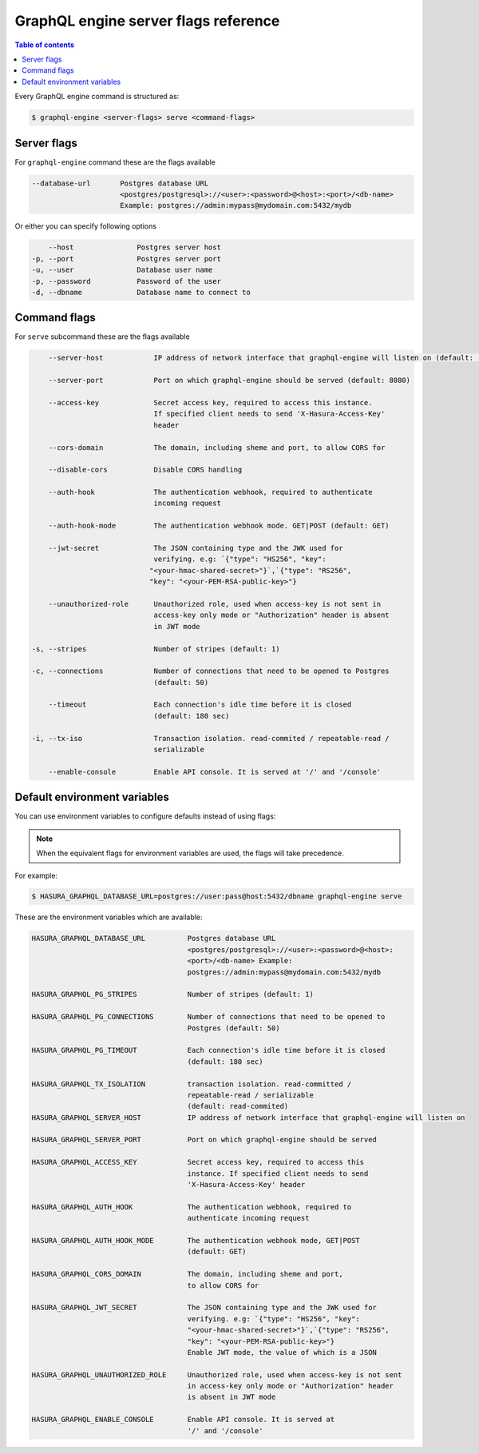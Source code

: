 GraphQL engine server flags reference
=====================================

.. contents:: Table of contents
  :backlinks: none
  :depth: 1
  :local:

Every GraphQL engine command is structured as:

.. code-block:: bash

   $ graphql-engine <server-flags> serve <command-flags>

Server flags
^^^^^^^^^^^^

For ``graphql-engine`` command these are the flags available

.. code-block:: none

      --database-url       Postgres database URL
                           <postgres/postgresql>://<user>:<password>@<host>:<port>/<db-name>
                           Example: postgres://admin:mypass@mydomain.com:5432/mydb

Or either you can specify following options

.. code-block:: none

      --host               Postgres server host
  -p, --port               Postgres server port
  -u, --user               Database user name
  -p, --password           Password of the user
  -d, --dbname             Database name to connect to

Command flags
^^^^^^^^^^^^^

For ``serve`` subcommand these are the flags available

.. code-block:: none

       --server-host            IP address of network interface that graphql-engine will listen on (default: '*', all interfaces)

       --server-port            Port on which graphql-engine should be served (default: 8080)

       --access-key             Secret access key, required to access this instance.
                                If specified client needs to send 'X-Hasura-Access-Key'
                                header

       --cors-domain            The domain, including sheme and port, to allow CORS for

       --disable-cors           Disable CORS handling

       --auth-hook              The authentication webhook, required to authenticate
                                incoming request

       --auth-hook-mode         The authentication webhook mode. GET|POST (default: GET)

       --jwt-secret             The JSON containing type and the JWK used for
                                verifying. e.g: `{"type": "HS256", "key":
                               "<your-hmac-shared-secret>"}`,`{"type": "RS256",
                               "key": "<your-PEM-RSA-public-key>"}

       --unauthorized-role      Unauthorized role, used when access-key is not sent in
                                access-key only mode or "Authorization" header is absent
                                in JWT mode

   -s, --stripes                Number of stripes (default: 1)

   -c, --connections            Number of connections that need to be opened to Postgres
                                (default: 50)

       --timeout                Each connection's idle time before it is closed
                                (default: 180 sec)

   -i, --tx-iso                 Transaction isolation. read-commited / repeatable-read /
                                serializable

       --enable-console         Enable API console. It is served at '/' and '/console'


Default environment variables
^^^^^^^^^^^^^^^^^^^^^^^^^^^^^

You can use environment variables to configure defaults instead of using flags:

.. note::
  When the equivalent flags for environment variables are used, the flags will take precedence.

For example:

.. code-block:: bash

   $ HASURA_GRAPHQL_DATABASE_URL=postgres://user:pass@host:5432/dbname graphql-engine serve


These are the environment variables which are available:

.. code-block:: none

   HASURA_GRAPHQL_DATABASE_URL          Postgres database URL
                                        <postgres/postgresql>://<user>:<password>@<host>:
                                        <port>/<db-name> Example:
                                        postgres://admin:mypass@mydomain.com:5432/mydb

   HASURA_GRAPHQL_PG_STRIPES            Number of stripes (default: 1)

   HASURA_GRAPHQL_PG_CONNECTIONS        Number of connections that need to be opened to
                                        Postgres (default: 50)

   HASURA_GRAPHQL_PG_TIMEOUT            Each connection's idle time before it is closed
                                        (default: 180 sec)

   HASURA_GRAPHQL_TX_ISOLATION          transaction isolation. read-committed /
                                        repeatable-read / serializable
                                        (default: read-commited)
   HASURA_GRAPHQL_SERVER_HOST           IP address of network interface that graphql-engine will listen on

   HASURA_GRAPHQL_SERVER_PORT           Port on which graphql-engine should be served

   HASURA_GRAPHQL_ACCESS_KEY            Secret access key, required to access this
                                        instance. If specified client needs to send
                                        'X-Hasura-Access-Key' header

   HASURA_GRAPHQL_AUTH_HOOK             The authentication webhook, required to
                                        authenticate incoming request

   HASURA_GRAPHQL_AUTH_HOOK_MODE        The authentication webhook mode, GET|POST
                                        (default: GET)

   HASURA_GRAPHQL_CORS_DOMAIN           The domain, including sheme and port,
                                        to allow CORS for

   HASURA_GRAPHQL_JWT_SECRET            The JSON containing type and the JWK used for
                                        verifying. e.g: `{"type": "HS256", "key":
                                        "<your-hmac-shared-secret>"}`,`{"type": "RS256",
                                        "key": "<your-PEM-RSA-public-key>"}
                                        Enable JWT mode, the value of which is a JSON

   HASURA_GRAPHQL_UNAUTHORIZED_ROLE     Unauthorized role, used when access-key is not sent
                                        in access-key only mode or "Authorization" header
                                        is absent in JWT mode

   HASURA_GRAPHQL_ENABLE_CONSOLE        Enable API console. It is served at
                                        '/' and '/console'
